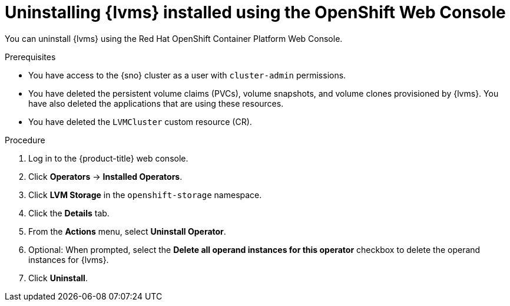 // Module included in the following assemblies:
//
// storage/persistent_storage/persistent_storage_local/persistent-storage-using-lvms.adoc

:_mod-docs-content-type: PROCEDURE
[id="lvms-unstalling-lvms-with-web-console_{context}"]
= Uninstalling {lvms} installed using the OpenShift Web Console

You can uninstall {lvms} using the Red Hat OpenShift Container Platform Web Console.

.Prerequisites

* You have access to the {sno} cluster as a user with `cluster-admin` permissions.
* You have deleted the persistent volume claims (PVCs), volume snapshots, and volume clones provisioned by {lvms}. You have also deleted the applications that are using these resources.
* You have deleted the `LVMCluster` custom resource (CR).

.Procedure

. Log in to the {product-title} web console.
. Click *Operators* → *Installed Operators*.
. Click *LVM Storage* in the `openshift-storage` namespace.
. Click the *Details* tab. 
. From the *Actions* menu, select *Uninstall Operator*.
. Optional: When prompted, select the *Delete all operand instances for this operator* checkbox to delete the operand instances for {lvms}. 
. Click *Uninstall*.